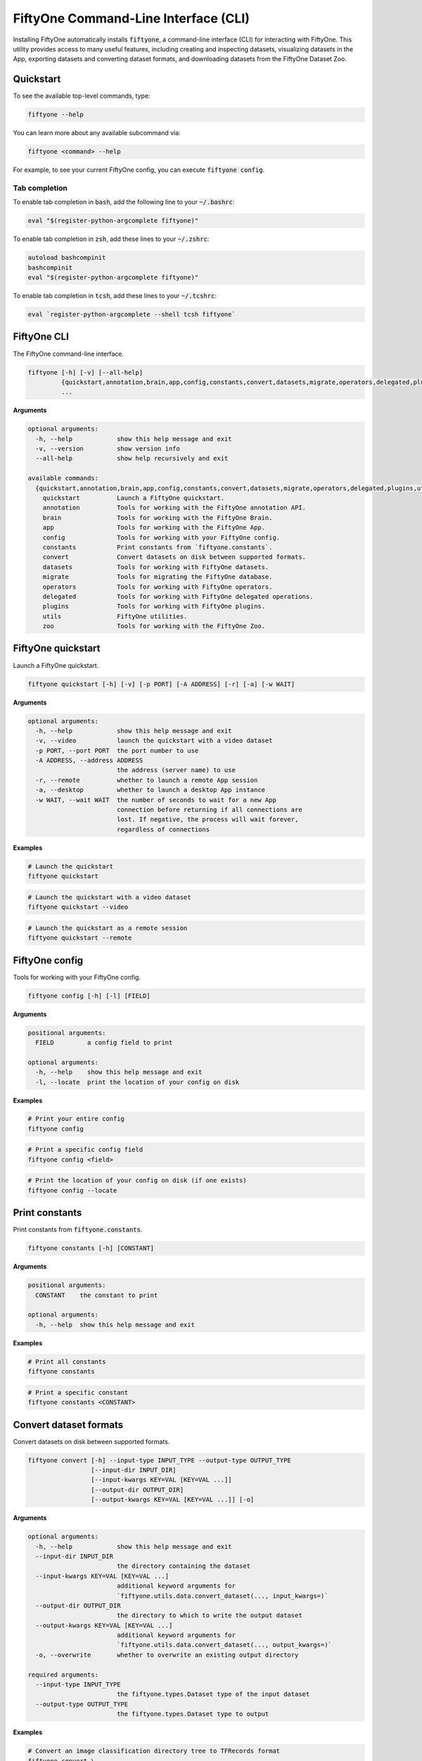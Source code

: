 .. _fiftyone-cli:

FiftyOne Command-Line Interface (CLI)
=====================================

.. default-role:: code

Installing FiftyOne automatically installs `fiftyone`, a command-line interface
(CLI) for interacting with FiftyOne. This utility provides access to many
useful features, including creating and inspecting datasets, visualizing
datasets in the App, exporting datasets and converting dataset formats,
and downloading datasets from the FiftyOne Dataset Zoo.

.. _cli-quickstart:

Quickstart
----------

To see the available top-level commands, type:

.. code-block:: text

    fiftyone --help

You can learn more about any available subcommand via:

.. code-block:: text

    fiftyone <command> --help

For example, to see your current FiftyOne config, you can execute
`fiftyone config`.

Tab completion
~~~~~~~~~~~~~~

To enable tab completion in `bash`, add the following line to your `~/.bashrc`:

.. code-block:: shell

    eval "$(register-python-argcomplete fiftyone)"

To enable tab completion in `zsh`, add these lines to your `~/.zshrc`:

.. code-block:: shell

    autoload bashcompinit
    bashcompinit
    eval "$(register-python-argcomplete fiftyone)"

To enable tab completion in `tcsh`, add these lines to your `~/.tcshrc`:

.. code-block:: shell

    eval `register-python-argcomplete --shell tcsh fiftyone`

.. _cli-fiftyone-main:

FiftyOne CLI
------------

The FiftyOne command-line interface.

.. code-block:: text

    fiftyone [-h] [-v] [--all-help]
             {quickstart,annotation,brain,app,config,constants,convert,datasets,migrate,operators,delegated,plugins,utils,zoo}
             ...

**Arguments**

.. code-block:: text

    optional arguments:
      -h, --help            show this help message and exit
      -v, --version         show version info
      --all-help            show help recursively and exit

    available commands:
      {quickstart,annotation,brain,app,config,constants,convert,datasets,migrate,operators,delegated,plugins,utils,zoo}
        quickstart          Launch a FiftyOne quickstart.
        annotation          Tools for working with the FiftyOne annotation API.
        brain               Tools for working with the FiftyOne Brain.
        app                 Tools for working with the FiftyOne App.
        config              Tools for working with your FiftyOne config.
        constants           Print constants from `fiftyone.constants`.
        convert             Convert datasets on disk between supported formats.
        datasets            Tools for working with FiftyOne datasets.
        migrate             Tools for migrating the FiftyOne database.
        operators           Tools for working with FiftyOne operators.
        delegated           Tools for working with FiftyOne delegated operations.
        plugins             Tools for working with FiftyOne plugins.
        utils               FiftyOne utilities.
        zoo                 Tools for working with the FiftyOne Zoo.

.. _cli-fiftyone-quickstart:

FiftyOne quickstart
-------------------

Launch a FiftyOne quickstart.

.. code-block:: text

    fiftyone quickstart [-h] [-v] [-p PORT] [-A ADDRESS] [-r] [-a] [-w WAIT]

**Arguments**

.. code-block:: text

    optional arguments:
      -h, --help            show this help message and exit
      -v, --video           launch the quickstart with a video dataset
      -p PORT, --port PORT  the port number to use
      -A ADDRESS, --address ADDRESS
                            the address (server name) to use
      -r, --remote          whether to launch a remote App session
      -a, --desktop         whether to launch a desktop App instance
      -w WAIT, --wait WAIT  the number of seconds to wait for a new App
                            connection before returning if all connections are
                            lost. If negative, the process will wait forever,
                            regardless of connections

**Examples**

.. code-block:: shell

    # Launch the quickstart
    fiftyone quickstart

.. code-block:: shell

    # Launch the quickstart with a video dataset
    fiftyone quickstart --video

.. code-block:: shell

    # Launch the quickstart as a remote session
    fiftyone quickstart --remote

.. _cli-fiftyone-config:

FiftyOne config
---------------

Tools for working with your FiftyOne config.

.. code-block:: text

    fiftyone config [-h] [-l] [FIELD]

**Arguments**

.. code-block:: text

    positional arguments:
      FIELD         a config field to print

    optional arguments:
      -h, --help    show this help message and exit
      -l, --locate  print the location of your config on disk

**Examples**

.. code-block:: shell

    # Print your entire config
    fiftyone config

.. code-block:: shell

    # Print a specific config field
    fiftyone config <field>

.. code-block:: shell

    # Print the location of your config on disk (if one exists)
    fiftyone config --locate

.. _cli-fiftyone-constants:

Print constants
---------------

Print constants from `fiftyone.constants`.

.. code-block:: text

    fiftyone constants [-h] [CONSTANT]

**Arguments**

.. code-block:: text

    positional arguments:
      CONSTANT    the constant to print

    optional arguments:
      -h, --help  show this help message and exit

**Examples**

.. code-block:: shell

    # Print all constants
    fiftyone constants

.. code-block:: shell

    # Print a specific constant
    fiftyone constants <CONSTANT>

.. _cli-fiftyone-convert:

Convert dataset formats
-----------------------

Convert datasets on disk between supported formats.

.. code-block:: text

    fiftyone convert [-h] --input-type INPUT_TYPE --output-type OUTPUT_TYPE
                     [--input-dir INPUT_DIR]
                     [--input-kwargs KEY=VAL [KEY=VAL ...]]
                     [--output-dir OUTPUT_DIR]
                     [--output-kwargs KEY=VAL [KEY=VAL ...]] [-o]

**Arguments**

.. code-block:: text

    optional arguments:
      -h, --help            show this help message and exit
      --input-dir INPUT_DIR
                            the directory containing the dataset
      --input-kwargs KEY=VAL [KEY=VAL ...]
                            additional keyword arguments for
                            `fiftyone.utils.data.convert_dataset(..., input_kwargs=)`
      --output-dir OUTPUT_DIR
                            the directory to which to write the output dataset
      --output-kwargs KEY=VAL [KEY=VAL ...]
                            additional keyword arguments for
                            `fiftyone.utils.data.convert_dataset(..., output_kwargs=)`
      -o, --overwrite       whether to overwrite an existing output directory

    required arguments:
      --input-type INPUT_TYPE
                            the fiftyone.types.Dataset type of the input dataset
      --output-type OUTPUT_TYPE
                            the fiftyone.types.Dataset type to output

**Examples**

.. code-block:: shell

    # Convert an image classification directory tree to TFRecords format
    fiftyone convert \
        --input-dir /path/to/image-classification-directory-tree \
        --input-type fiftyone.types.ImageClassificationDirectoryTree \
        --output-dir /path/for/tf-image-classification-dataset \
        --output-type fiftyone.types.TFImageClassificationDataset

.. code-block:: shell

    # Convert a COCO detection dataset to CVAT image format
    fiftyone convert \
        --input-dir /path/to/coco-detection-dataset \
        --input-type fiftyone.types.COCODetectionDataset \
        --output-dir /path/for/cvat-image-dataset \
        --output-type fiftyone.types.CVATImageDataset

.. code-block:: shell

    # Perform a customized conversion via optional kwargs
    fiftyone convert \
        --input-dir /path/to/coco-detection-dataset \
        --input-type fiftyone.types.COCODetectionDataset \
        --input-kwargs max_samples=100 shuffle=True \
        --output-dir /path/for/cvat-image-dataset \
        --output-type fiftyone.types.TFObjectDetectionDataset \
        --output-kwargs force_rgb=True \
        --overwrite

.. _cli-fiftyone-datasets:

FiftyOne datasets
-----------------

Tools for working with FiftyOne datasets.

.. code-block:: text

    fiftyone datasets [-h] [--all-help]
                      {list,info,create,head,tail,stream,export,delete} ...

**Arguments**

.. code-block:: text

    optional arguments:
      -h, --help            show this help message and exit
      --all-help            show help recursively and exit

    available commands:
      {list,info,create,head,tail,stream,export,delete}
        list                List FiftyOne datasets.
        info                Print information about FiftyOne datasets.
        stats               Print stats about FiftyOne datasets on disk.
        create              Tools for creating FiftyOne datasets.
        head                Prints the first few samples in a FiftyOne dataset.
        tail                Prints the last few samples in a FiftyOne dataset.
        stream              Streams the samples in a FiftyOne dataset.
        export              Export FiftyOne datasets to disk in supported formats.
        draw                Writes annotated versions of samples in FiftyOne datasets to disk.
        rename              Rename FiftyOne datasets.
        delete              Delete FiftyOne datasets.

.. _cli-fiftyone-datasets-list:

List datasets
~~~~~~~~~~~~~

List FiftyOne datasets.

.. code-block:: text

    fiftyone datasets list [-h] [-p PATT] [-t TAG [TAG ...]]

**Arguments**

.. code-block:: text

    optional arguments:
      -h, --help        show this help message and exit
      -p PATT, --glob-patt PATT
                        an optional glob pattern of dataset names to include
      -t TAG [TAG ...], --tags TAG [TAG ...]
                        only show datasets with the given tag(s)

**Examples**

.. code-block:: shell

    # List available datasets
    fiftyone datasets list

.. code-block:: shell

    # List datasets matching a given pattern
    fiftyone datasets list --glob-patt 'quickstart-*'

.. code-block:: shell

    # List datasets with the given tag(s)
    fiftyone datasets list --tags automotive healthcare

.. _cli-fiftyone-datasets-info:

Print dataset information
~~~~~~~~~~~~~~~~~~~~~~~~~

Print information about FiftyOne datasets.

.. code-block:: text

    fiftyone datasets info [-h] [-p PATT] [-t TAG [TAG ...]] [-s FIELD] [-r] [NAME]

**Arguments**

.. code-block:: text

    positional arguments:
      NAME                  the name of a dataset

    optional arguments:
      -h, --help            show this help message and exit
      -p PATT, --glob-patt PATT
                            an optional glob pattern of dataset names to include
      -t TAG [TAG ...], --tags TAG [TAG ...]
                            only show datasets with the given tag(s)
      -s FIELD, --sort-by FIELD
                            a field to sort the dataset rows by
      -r, --reverse         whether to print the results in reverse order

**Examples**

.. code-block:: shell

    # Print basic information about multiple datasets
    fiftyone datasets info
    fiftyone datasets info --glob-patt 'quickstart-*'
    fiftyone datasets info --tags automotive healthcare
    fiftyone datasets info --sort-by created_at
    fiftyone datasets info --sort-by name --reverse

.. code-block:: shell

    # Print information about a specific dataset
    fiftyone datasets info <name>

.. _cli-fiftyone-datasets-stats:

Print dataset stats
~~~~~~~~~~~~~~~~~~~

Print stats about FiftyOne datasets on disk.

.. code-block:: text

    fiftyone datasets stats [-h] [-m] [-c] NAME

**Arguments**

.. code-block:: text

    positional arguments:
      NAME                 the name of the dataset

    optional arguments:
      -h, --help           show this help message and exit
      -m, --include-media  whether to include stats about the size of the raw
                           media in the dataset
      -c, --compressed     whether to return the sizes of collections in their
                           compressed form on disk

**Examples**

.. code-block:: shell

    # Print stats about the given dataset on disk
    fiftyone datasets stats <name>

.. _cli-fiftyone-datasets-create:

Create datasets
~~~~~~~~~~~~~~~

Tools for creating FiftyOne datasets.

.. code-block:: text

    fiftyone datasets create [-h] [-n NAME] [-d DATASET_DIR] [-j JSON_PATH]
                             [-t TYPE] [-k KEY=VAL [KEY=VAL ...]]

**Arguments**

.. code-block:: text

    optional arguments:
      -h, --help            show this help message and exit
      -n NAME, --name NAME  a name for the dataset
      -d DATASET_DIR, --dataset-dir DATASET_DIR
                            the directory containing the dataset
      -j JSON_PATH, --json-path JSON_PATH
                            the path to a samples JSON file to load
      -t TYPE, --type TYPE  the fiftyone.types.Dataset type of the dataset
      -k KEY=VAL [KEY=VAL ...], --kwargs KEY=VAL [KEY=VAL ...]
                            additional type-specific keyword arguments for
                            `fiftyone.core.dataset.Dataset.from_dir()`

**Examples**

.. code-block:: shell

    # Create a dataset from the given data on disk
    fiftyone datasets create \
        --name <name> --dataset-dir <dataset-dir> --type <type>

.. code-block:: shell

    # Create a dataset from a random subset of the data on disk
    fiftyone datasets create \
        --name <name> --dataset-dir <dataset-dir> --type <type> \
        --kwargs max_samples=50 shuffle=True

.. code-block:: shell

    # Create a dataset from the given samples JSON file
    fiftyone datasets create --json-path <json-path>

.. _cli-fiftyone-datasets-head:

Print dataset head
~~~~~~~~~~~~~~~~~~

Prints the first few samples in a FiftyOne dataset.

.. code-block:: text

    fiftyone datasets head [-h] [-n NUM_SAMPLES] NAME

**Arguments**

.. code-block:: text

    positional arguments:
      NAME                  the name of the dataset

    optional arguments:
      -h, --help            show this help message and exit
      -n NUM_SAMPLES, --num-samples NUM_SAMPLES
                            the number of samples to print

**Examples**

.. code-block:: shell

    # Prints the first few samples in a dataset
    fiftyone datasets head <name>

.. code-block:: shell

    # Prints the given number of samples from the head of a dataset
    fiftyone datasets head <name> --num-samples <num-samples>

.. _cli-fiftyone-datasets-tail:

Print dataset tail
~~~~~~~~~~~~~~~~~~

Prints the last few samples in a FiftyOne dataset.

.. code-block:: text

    fiftyone datasets tail [-h] [-n NUM_SAMPLES] NAME

**Arguments**

.. code-block:: text

    positional arguments:
      NAME                  the name of the dataset

    optional arguments:
      -h, --help            show this help message and exit
      -n NUM_SAMPLES, --num-samples NUM_SAMPLES
                            the number of samples to print

**Examples**

.. code-block:: shell

    # Print the last few samples in a dataset
    fiftyone datasets tail <name>

.. code-block:: shell

    # Print the given number of samples from the tail of a dataset
    fiftyone datasets tail <name> --num-samples <num-samples>

.. _cli-fiftyone-datasets-stream:

Stream samples to the terminal
~~~~~~~~~~~~~~~~~~~~~~~~~~~~~~

Stream samples in a FiftyOne dataset to the terminal.

.. code-block:: text

    fiftyone datasets stream [-h] NAME

**Arguments**

.. code-block:: text

    positional arguments:
      NAME        the name of the dataset

    optional arguments:
      -h, --help  show this help message and exit

**Examples**

.. code-block:: shell

    # Stream the samples of the dataset to the terminal
    fiftyone datasets stream <name>

.. _cli-fiftyone-datasets-export:

Export datasets
~~~~~~~~~~~~~~~

Export FiftyOne datasets to disk in supported formats.

.. code-block:: text

    fiftyone datasets export [-h] [-d EXPORT_DIR] [-j JSON_PATH]
                             [-f LABEL_FIELD] [-t TYPE]
                             [--filters KEY=VAL [KEY=VAL ...]]
                             [-k KEY=VAL [KEY=VAL ...]]
                             NAME

**Arguments**

.. code-block:: text

    positional arguments:
      NAME                  the name of the dataset to export

    optional arguments:
      -h, --help            show this help message and exit
      -d EXPORT_DIR, --export-dir EXPORT_DIR
                            the directory in which to export the dataset
      -j JSON_PATH, --json-path JSON_PATH
                            the path to export the dataset in JSON format
      -f LABEL_FIELD, --label-field LABEL_FIELD
                            the name of the label field to export
      -t TYPE, --type TYPE  the fiftyone.types.Dataset type in which to export
      --filters KEY=VAL [KEY=VAL ...]
                            specific sample tags or class labels to export. To
                            use sample tags, pass tags as `tags=train,val` and
                            to use label filters, pass label field and values
                            as in ground_truth=car,person,dog
      -k KEY=VAL [KEY=VAL ...], --kwargs KEY=VAL [KEY=VAL ...]
                            additional type-specific keyword arguments for
                            `fiftyone.core.collections.SampleCollection.export()`

**Examples**

.. code-block:: shell

    # Export the dataset to disk in the specified format
    fiftyone datasets export <name> \
        --export-dir <export-dir> --type <type> --label-field <label-field>

.. code-block:: shell

    # Export the dataset to disk in JSON format
    fiftyone datasets export <name> --json-path <json-path>

.. code-block:: shell

    # Only export cats and dogs from the validation split
    fiftyone datasets export <name> \\
        --filters tags=validation ground_truth=cat,dog \\
        --export-dir <export-dir> --type <type> --label-field ground_truth

.. code-block:: shell

    # Perform a customized export of a dataset
    fiftyone datasets export <name> \
        --type <type> \
        --kwargs labels_path=/path/for/labels.json

.. _cli-fiftyone-datasets-draw:

Drawing labels on samples
~~~~~~~~~~~~~~~~~~~~~~~~~

Renders annotated versions of samples in FiftyOne datasets to disk.

.. code-block:: text

    fiftyone datasets draw [-h] [-d OUTPUT_DIR] [-f LABEL_FIELDS] NAME

**Arguments**

.. code-block:: text

    positional arguments:
      NAME                  the name of the dataset

    optional arguments:
      -h, --help            show this help message and exit
      -d OUTPUT_DIR, --output-dir OUTPUT_DIR
                            the directory to write the annotated media
      -f LABEL_FIELDS, --label-fields LABEL_FIELDS
                            a comma-separated list of label fields to export

**Examples**

.. code-block:: shell

    # Write annotated versions of the media in the dataset with the
    # specified label field(s) overlaid to disk
    fiftyone datasets draw <name> \
        --output-dir <output-dir> --label-fields <list>,<of>,<fields>

.. _cli-fiftyone-datasets-rename:

Rename datasets
~~~~~~~~~~~~~~~

Rename FiftyOne datasets.

.. code-block:: text

    fiftyone datasets rename [-h] NAME NEW_NAME

**Arguments**

.. code-block:: text

    positional arguments:
      NAME        the name of the dataset
      NEW_NAME    a new name for the dataset

    optional arguments:
      -h, --help  show this help message and exit

**Examples**

.. code-block:: shell

    # Rename the dataset
    fiftyone datasets rename <old-name> <new-name>

.. _cli-fiftyone-datasets-delete:

Delete datasets
~~~~~~~~~~~~~~~

Delete FiftyOne datasets.

.. code-block:: text

    fiftyone datasets delete [-h] [-g GLOB_PATT] [--non-persistent]
                             [NAME [NAME ...]]

**Arguments**

.. code-block:: text

    positional arguments:
      NAME                  the dataset name(s) to delete

    optional arguments:
      -h, --help            show this help message and exit
      -g GLOB_PATT, --glob-patt GLOB_PATT
                            a glob pattern of datasets to delete
      --non-persistent      delete all non-persistent datasets

**Examples**

.. code-block:: shell

    # Delete the datasets with the given name(s)
    fiftyone datasets delete <name1> <name2> ...

.. code-block:: shell

    # Delete the datasets whose names match the given glob pattern
    fiftyone datasets delete --glob-patt <glob-patt>

.. code-block:: shell

    # Delete all non-persistent datasets
    fiftyone datasets delete --non-persistent

.. _cli-fiftyone-migrate:

FiftyOne migrations
-------------------

Tools for migrating the FiftyOne database.

See :ref:`this page <database-migrations>` for more information about migrating
FiftyOne deployments.

.. code-block:: text

    fiftyone migrate [-h] [-i] [-a]
                     [-v VERSION]
                     [-n DATASET_NAME [DATASET_NAME ...]]
                     [--error-level LEVEL]
                     [--verbose]

**Arguments**

.. code-block:: text

    optional arguments:
      -h, --help            show this help message and exit
      -i, --info            whether to print info about the current revisions
      -a, --all             whether to migrate the database and all datasets
      -v VERSION, --version VERSION
                            the revision to migrate to
      -n DATASET_NAME [DATASET_NAME ...], --dataset-name DATASET_NAME [DATASET_NAME ...]
                            the name of a specific dataset to migrate
      --error-level LEVEL   the error level (0=error, 1=warn, 2=ignore) to use
                            when migrating individual datasets
      --verbose             whether to log incremental migrations that are performed

**Examples**

.. code-block:: shell

    # Print information about the current revisions of all datasets
    fiftyone migrate --info

.. code-block:: shell

    # Migrate the database and all datasets to the current client version
    fiftyone migrate --all

.. code-block:: shell

    # Migrate to a specific revision
    fiftyone migrate --all --version <VERSION>

.. code-block:: shell

    # Migrate a specific dataset
    fiftyone migrate ... --dataset-name <DATASET_NAME>

.. code-block:: shell

    # Update the database version without migrating any existing datasets
    fiftyone migrate

.. _cli-fiftyone-operators:

FiftyOne operators
------------------

Tools for working with FiftyOne operators.

.. code-block:: text

    fiftyone operators [-h] [--all-help] {list,info} ...

**Arguments**

.. code-block:: text

    optional arguments:
      -h, --help   show this help message and exit
      --all-help   show help recursively and exit

    available commands:
      {list,info}
        list       List operators that you've downloaded or created locally.
        info       Prints information about operators that you've downloaded or created

.. _cli-fiftyone-operators-list:

List operators
~~~~~~~~~~~~~~

List operators that you've downloaded or created locally.

.. code-block:: text

    fiftyone operators list [-h] [-e] [-d] [-n]

**Arguments**

.. code-block:: text

    optional arguments:
      -h, --help        show this help message and exit
      -e, --enabled     only show enabled operators
      -d, --disabled    only show disabled operators
      -n, --names-only  only show names

**Examples**

.. code-block:: shell

    # List all locally available operators
    fiftyone operators list

.. code-block:: shell

    # List enabled operators
    fiftyone operators list --enabled

.. code-block:: shell

    # List disabled operators
    fiftyone operators list --disabled

.. _cli-fiftyone-operators-info:

Operator info
~~~~~~~~~~~~~

Prints information about operators that you've downloaded or created locally.

.. code-block:: text

    fiftyone operators info [-h] URI

**Arguments**

.. code-block:: text

    positional arguments:
      URI         the operator URI

    optional arguments:
      -h, --help  show this help message and exit

**Examples**

.. code-block:: shell

    # Prints information about an operator
    fiftyone operators info <uri>

.. _cli-fiftyone-delegated:

FiftyOne delegated operations
-----------------------------

Tools for working with FiftyOne delegated operations.

.. code-block:: text

    fiftyone delegated [-h] [--all-help] {launch,list,info,fail,cleanup} ...

**Arguments**

.. code-block:: text

    optional arguments:
      -h, --help   show this help message and exit
      --all-help   show help recursively and exit

    available commands:
      {launch,list,info,cleanup}
        launch              Launches a service for running delegated operations.
        list                List delegated operations.
        info                Prints information about a delegated operation.
        fail                Manually mark delegated operations in QUEUED or
                            RUNNING state as failed.
        cleanup             Cleanup delegated operations.

.. _cli-fiftyone-delegated-launch:

Launch delegated service
~~~~~~~~~~~~~~~~~~~~~~~~

Launches a service for running delegated operations.

.. code-block:: text

    fiftyone delegated launch [-h] [-t TYPE]

**Arguments**

.. code-block:: text

    optional arguments:
      -h, --help            show this help message and exit
      -t TYPE, --type TYPE  the type of service to launch. The default is 'local'

**Examples**

.. code-block:: shell

    # Launch a local service
    fiftyone delegated launch

.. _cli-fiftyone-delegated-list:

List delegated operations
~~~~~~~~~~~~~~~~~~~~~~~~~

List delegated operations.

.. code-block:: text

    fiftyone delegated list [-h]
                            [-o OPERATOR]
                            [-d DATASET]
                            [-s STATE]
                            [--sort-by SORT_BY]
                            [--reverse]
                            [-l LIMIT]

**Arguments**

.. code-block:: text

    optional arguments:
      -h, --help            show this help message and exit
      -o OPERATOR, --operator OPERATOR
                            only list operations for this operator
      -d DATASET, --dataset DATASET
                            only list operations for this dataset
      -s STATE, --state STATE
                            only list operations with this state. Supported
                            values are ('QUEUED', 'RUNNING', 'COMPLETED', 'FAILED')
      --sort-by SORT_BY     how to sort the operations. Supported values are
                            ('QUEUED_AT', 'STARTED_AT', COMPLETED_AT', 'FAILED_AT', 'OPERATOR')
      --reverse             whether to sort in reverse order
      -l LIMIT, --limit LIMIT
                            a maximum number of operations to show

**Examples**

.. code-block:: shell

    # List all delegated operations
    fiftyone delegated list

.. code-block:: shell

    # List some specific delegated operations
    fiftyone delegated list \
        --dataset quickstart \
        --operator @voxel51/io/export_samples \
        --state COMPLETED \
        --sort-by COMPLETED_AT \
        --limit 10

.. _cli-fiftyone-delegated-info:

Delegated operation info
~~~~~~~~~~~~~~~~~~~~~~~~

Prints information about a delegated operation.

.. code-block:: text

    fiftyone delegated info [-h] ID

**Arguments**

.. code-block:: text

    positional arguments:
      ID          the operation ID

    optional arguments:
      -h, --help  show this help message and exit

**Examples**

.. code-block:: shell

    # Print information about a delegated operation
    fiftyone delegated info <id>

.. _cli-fiftyone-delegated-fail:

Mark delegated operations as failed
~~~~~~~~~~~~~~~~~~~~~~~~~~~~~~~~~~~

Manually mark delegated operations in QUEUED or RUNNING state as failed.

.. code-block:: text

    fiftyone delegated fail [-h] [IDS ...]

**Arguments**

.. code-block:: text

    positional arguments:
      IDS         an operation ID or list of operation IDs

    optional arguments:
      -h, --help  show this help message and exit

**Examples**

.. code-block:: shell

    # Manually mark the specified operation(s) as FAILED
    fiftyone delegated fail <id1> <id2> ...

.. _cli-fiftyone-delegated-cleanup:

Cleanup delegated operations
~~~~~~~~~~~~~~~~~~~~~~~~~~~~

Cleanup delegated operations.

.. code-block:: text

    fiftyone delegated cleanup [-h]
                               [-o OPERATOR]
                               [-d DATASET]
                               [-s STATE]
                               [--orphan]
                               [--dry-run]

**Arguments**

.. code-block:: text

    optional arguments:
      -h, --help            show this help message and exit
      -o OPERATOR, --operator OPERATOR
                            cleanup operations for this operator
      -d DATASET, --dataset DATASET
                            cleanup operations for this dataset
      -s STATE, --state STATE
                            delete operations in this state. Supported values
                            are ('QUEUED', 'COMPLETED', 'FAILED')
      --orphan              delete all operations associated with non-existent
                            datasets
      --dry-run             whether to print information rather than actually
                            deleting operations

**Examples**

.. code-block:: shell

    # Delete all failed operations associated with a given dataset
    fiftyone delegated cleanup --dataset quickstart --state FAILED

.. code-block:: shell

    # Delete all delegated operations associated with non-existent datasets
    fiftyone delegated cleanup --orphan

.. code-block:: shell

    # Print information about operations rather than actually deleting them
    fiftyone delegated cleanup --orphan --dry-run

.. _cli-fiftyone-plugins:

FiftyOne plugins
----------------

Tools for working with FiftyOne plugins.

.. code-block:: text

    fiftyone plugins [-h] [--all-help] {list,info,download,requirements,create,enable,disable,delete} ...

**Arguments**

.. code-block:: text

    optional arguments:
      -h, --help            show this help message and exit
      --all-help            show help recursively and exit

    available commands:
      {list,info,download,requirements,create,enable,disable,delete}
        list                List plugins that you've downloaded or created locally.
        info                Prints information about plugins that you've downloaded or created
        download            Download plugins from the web.
        requirements        Handles package requirements for plugins.
        create              Creates or initializes a plugin.
        enable              Enables the given plugin(s).
        disable             Disables the given plugin(s).
        delete              Delete plugins from your local machine.

.. _cli-fiftyone-plugins-list:

List plugins
~~~~~~~~~~~~

List plugins that you've downloaded or created locally.

.. code-block:: text

    fiftyone plugins list [-h] [-e] [-d] [-n]

**Arguments**

.. code-block:: text

    optional arguments:
      -h, --help        show this help message and exit
      -e, --enabled     only show enabled plugins
      -d, --disabled    only show disabled plugins
      -n, --names-only  only show plugin names

**Examples**

.. code-block:: shell

    # List all locally available plugins
    fiftyone plugins list

.. code-block:: shell

    # List enabled plugins
    fiftyone plugins list --enabled

.. code-block:: shell

    # List disabled plugins
    fiftyone plugins list --disabled

.. _cli-fiftyone-plugins-info:

Plugin info
~~~~~~~~~~~

List plugins that you've downloaded or created locally.

.. code-block:: text

    fiftyone plugins info [-h] NAME

**Arguments**

.. code-block:: text

    positional arguments:
      NAME        the plugin name

    optional arguments:
      -h, --help  show this help message and exit

**Examples**

.. code-block:: shell

    # Prints information about a plugin
    fiftyone plugins info <name>

.. _cli-fiftyone-plugins-download:

Download plugins
~~~~~~~~~~~~~~~~

Download plugins from the web.

When downloading plugins from GitHub, you can provide any of the following
formats:

-   a GitHub repo URL like ``https://github.com/<user>/<repo>``
-   a GitHub ref like ``https://github.com/<user>/<repo>/tree/<branch>`` or
    ``https://github.com/<user>/<repo>/commit/<commit>``
-   a GitHub ref string like ``<user>/<repo>[/<ref>]``

.. note::

    To download from a private GitHub repository that you have access to,
    provide your GitHub personal access token by setting the ``GITHUB_TOKEN``
    environment variable.

.. code-block:: text

    fiftyone plugins download [-h]
                              [-n [PLUGIN_NAMES ...]]
                              [-d MAX_DEPTH]
                              [-o]
                              URL_OR_GH_REPO

**Arguments**

.. code-block:: text

    positional arguments:
      URL_OR_GH_REPO        A URL or <user>/<repo>[/<ref>] of a GitHub repository

    optional arguments:
      -h, --help            show this help message and exit
      -n [PLUGIN_NAMES ...], --plugin-names [PLUGIN_NAMES ...]
                            a plugin name or list of plugin names to download
      -d MAX_DEPTH, --max-depth MAX_DEPTH
                            a maximum depth to search for plugins
      -o, --overwrite       whether to overwrite existing plugins

**Examples**

.. code-block:: shell

    # Download plugins from a GitHub repository URL
    fiftyone plugins download <github-repo-url>

.. code-block:: shell

    # Download plugins by specifying the GitHub repository details
    fiftyone plugins download <user>/<repo>[/<ref>]

.. code-block:: shell

    # Download specific plugins from a URL with a custom search depth
    fiftyone plugins download \
        <url> \
        --plugin-names <name1> <name2> <name3> \
        --max-depth 2  # search nested directories for plugins

.. _cli-fiftyone-plugins-requirements:

Plugin requirements
~~~~~~~~~~~~~~~~~~~

Handles package requirements for plugins.

.. code-block:: text

    fiftyone plugins requirements [-h] [-p] [-i] [-e] [--error-level LEVEL] NAME

**Arguments**

.. code-block:: text

    positional arguments:
      NAME                 the plugin name

    optional arguments:
      -h, --help           show this help message and exit
      -p, --print          print the requirements for the plugin
      -i, --install        install any requirements for the plugin
      -e, --ensure         ensure the requirements for the plugin are satisfied
      --error-level LEVEL  the error level (0=error, 1=warn, 2=ignore) to use when installing or ensuring plugin requirements

**Examples**

.. code-block:: shell

    # Print requirements for a plugin
    fiftyone plugins requirements <name> --print

.. code-block:: shell

    # Install any requirements for the plugin
    fiftyone plugins requirements <name> --install

.. code-block:: shell

    # Ensures that the requirements for the plugin are satisfied
    fiftyone plugins requirements <name> --ensure

.. _cli-fiftyone-plugins-create:

Create plugins
~~~~~~~~~~~~~~

Creates or initializes a plugin.

.. code-block:: text

    fiftyone plugins create [-h]
                            [-f [FILES ...]]
                            [-d OUTDIR]
                            [--label LABEL]
                            [--description DESCRIPTION]
                            [--version VERSION]
                            [-o]
                            [--kwargs KEY=VAL [KEY=VAL ...]]
                            [NAME ...]

**Arguments**

.. code-block:: text

    positional arguments:
      NAME                  the plugin name(s)

    optional arguments:
      -h, --help            show this help message and exit
      -f [FILES ...], --from-files [FILES ...]
                            a directory or list of explicit filepaths to include in the plugin
      -d OUTDIR, --outdir OUTDIR
                            a directory in which to create the plugin
      --label LABEL         a display name for the plugin
      --description DESCRIPTION
                            a description for the plugin
      --version VERSION     an optional FiftyOne version requirement for the plugin
      -o, --overwrite       whether to overwrite existing plugins
      --kwargs KEY=VAL [KEY=VAL ...]
                            additional keyword arguments to include in the plugin definition

**Examples**

.. code-block:: text

    # Initialize a new plugin
    fiftyone plugins create <name>

.. code-block:: shell

    # Create a plugin from existing files
    fiftyone plugins create \
        <name> \
        --from-files /path/to/dir \
        --label <label> \
        --description <description>

.. _cli-fiftyone-plugins-enable:

Enable plugins
~~~~~~~~~~~~~~

Enables the given plugin(s).

.. code-block:: text

    fiftyone plugins enable [-h] [-a] [NAME ...]

**Arguments**

.. code-block:: text

    positional arguments:
      NAME        the plugin name(s)

    optional arguments:
      -h, --help  show this help message and exit
      -a, --all   whether to enable all plugins

**Examples**

.. code-block:: shell

    # Enable a plugin
    fiftyone plugins enable <name>

.. code-block:: shell

    # Enable multiple plugins
    fiftyone plugins enable <name1> <name2> ...

.. code-block:: shell

    # Enable all plugins
    fiftyone plugins enable --all

.. _cli-fiftyone-plugins-disable:

Disable plugins
~~~~~~~~~~~~~~~

Disables the given plugin(s).

.. code-block:: text

    fiftyone plugins disable [-h] [-a] [NAME ...]

**Arguments**

.. code-block:: text

    positional arguments:
      NAME        the plugin name(s)

    optional arguments:
      -h, --help  show this help message and exit
      -a, --all   whether to disable all plugins

**Examples**

.. code-block:: shell

    # Disable a plugin
    fiftyone plugins disable <name>

.. code-block:: shell

    # Disable multiple plugins
    fiftyone plugins disable <name1> <name2> ...

.. code-block:: shell

    # Disable all plugins
    fiftyone plugins disable --all

.. _cli-fiftyone-plugins-delete:

Delete plugins
~~~~~~~~~~~~~~

Delete plugins from your local machine.

.. code-block:: text

    fiftyone plugins delete [-h] [-a] [NAME ...]

**Arguments**

.. code-block:: text

    positional arguments:
      NAME        the plugin name(s)

    optional arguments:
      -h, --help  show this help message and exit
      -a, --all   whether to delete all plugins

**Examples**

.. code-block:: shell

    # Delete a plugin from local disk
    fiftyone plugins delete <name>

.. code-block:: shell

    # Delete multiple plugins from local disk
    fiftyone plugins delete <name1> <name2> ...

.. code-block:: shell

    # Delete all plugins from local disk
    fiftyone plugins delete --all

.. _cli-fiftyone-utils:

FiftyOne utilities
------------------

FiftyOne utilities.

.. code-block:: text

    fiftyone utils [-h] [--all-help]
                   {compute-metadata,transform-images,transform-videos} ...

**Arguments**

.. code-block:: text

    optional arguments:
      -h, --help            show this help message and exit
      --all-help            show help recursively and exit

    available commands:
      {compute-metadata,transform-images,transform-videos}
        compute-metadata    Populates the `metadata` field of all samples in the dataset.
        transform-images    Transforms the images in a dataset per the specified parameters.
        transform-videos    Transforms the videos in a dataset per the specified parameters.

.. _cli-fiftyone-utils-compute-metadata:

Compute metadata
~~~~~~~~~~~~~~~~

Populates the `metadata` field of all samples in the dataset.

.. code-block:: text

    fiftyone utils compute-metadata [-h] [-o] [-n NUM_WORKERS] [-s] DATASET_NAME

**Arguments**

.. code-block:: text

    positional arguments:
      NAME                  the name of the dataset

    optional arguments:
      -h, --help            show this help message and exit
      -o, --overwrite       whether to overwrite existing metadata
      -n NUM_WORKERS, --num-workers NUM_WORKERS
                            a suggested number of worker processes to use
      -s, --skip-failures   whether to gracefully continue without raising an
                            error if metadata cannot be computed for a sample

**Examples**

.. code-block:: shell

    # Populate all missing `metadata` sample fields
    fiftyone utils compute-metadata <dataset-name>

.. code-block:: shell

    # (Re)-populate the `metadata` field for all samples
    fiftyone utils compute-metadata <dataset-name> --overwrite

.. _cli-fiftyone-utils-transform-images:

Transform images
~~~~~~~~~~~~~~~~

Transforms the images in a dataset per the specified parameters.

.. code-block:: text

    fiftyone utils transform-images [-h] [--size SIZE] [--min-size MIN_SIZE]
                                    [--max-size MAX_SIZE] [-i INTERPOLATION]
                                    [-e EXT] [-f] [--media-field MEDIA_FIELD]
                                    [--output-field OUTPUT_FIELD]
                                    [-o OUTPUT_DIR] [-r REL_DIR]
                                    [--no-update-filepaths]
                                    [-d] [-n NUM_WORKERS] [-s]
                                    DATASET_NAME

**Arguments**

.. code-block:: text

    positional arguments:
      DATASET_NAME          the name of the dataset

    optional arguments:
      -h, --help            show this help message and exit
      --size SIZE           a `width,height` for each image. A dimension can be
                            -1 if no constraint should be applied
      --min-size MIN_SIZE   a minimum `width,height` for each image. A dimension
                            can be -1 if no constraint should be applied
      --max-size MAX_SIZE   a maximum `width,height` for each image. A dimension
                            can be -1 if no constraint should be applied
      -i INTERPOLATION, --interpolation INTERPOLATION
                            an optional `interpolation` argument for `cv2.resize()`
      -e EXT, --ext EXT     an image format to convert to (e.g., '.png' or '.jpg')
      -f, --force-reencode  whether to re-encode images whose parameters already
                            meet the specified values
      --media-field MEDIA_FIELD
                            the input field containing the image paths to
                            transform
      --output-field OUTPUT_FIELD
                            an optional field in which to store the paths to
                            the transformed images. By default, `media_field`
                            is updated in-place
      -o OUTPUT_DIR, --output-dir OUTPUT_DIR
                            an optional output directory in which to write the
                            transformed images. If none is provided, the images
                            are updated in-place
      -r REL_DIR, --rel-dir REL_DIR
                            an optional relative directory to strip from each
                            input filepath to generate a unique identifier that
                            is joined with `output_dir` to generate an output
                            path for each image
      --no-update-filepaths
                            whether to store the output filepaths on the sample
                            collection
      -d, --delete-originals
                            whether to delete the original images after transforming
      -n NUM_WORKERS, --num-workers NUM_WORKERS
                            a suggested number of worker processes to use
      -s, --skip-failures   whether to gracefully continue without raising an
                            error if an image cannot be transformed

**Examples**

.. code-block:: shell

    # Convert the images in the dataset to PNGs
    fiftyone utils transform-images <dataset-name> --ext .png --delete-originals

.. code-block:: shell

    # Ensure that no images in the dataset exceed 1920 x 1080
    fiftyone utils transform-images <dataset-name> --max-size 1920,1080

.. _cli-fiftyone-utils-transform-videos:

Transform videos
~~~~~~~~~~~~~~~~

Transforms the videos in a dataset per the specified parameters.

.. code-block:: text

    fiftyone utils transform-videos [-h] [--fps FPS] [--min-fps MIN_FPS]
                                    [--max-fps MAX_FPS] [--size SIZE]
                                    [--min-size MIN_SIZE] [--max-size MAX_SIZE]
                                    [-r] [-f]
                                    [--media-field MEDIA_FIELD]
                                    [--output-field OUTPUT_FIELD]
                                    [--output-dir OUTPUT_DIR]
                                    [--rel-dir REL_DIR]
                                    [--no-update-filepaths]
                                    [-d] [-s] [-v]
                                    DATASET_NAME

**Arguments**

.. code-block:: text

    positional arguments:
      DATASET_NAME          the name of the dataset

    optional arguments:
      -h, --help            show this help message and exit
      --fps FPS             a frame rate at which to resample the videos
      --min-fps MIN_FPS     a minimum frame rate. Videos with frame rate below
                            this value are upsampled
      --max-fps MAX_FPS     a maximum frame rate. Videos with frame rate exceeding
                            this value are downsampled
      --size SIZE           a `width,height` for each frame. A dimension can be -1
                            if no constraint should be applied
      --min-size MIN_SIZE   a minimum `width,height` for each frame. A dimension
                            can be -1 if no constraint should be applied
      --max-size MAX_SIZE   a maximum `width,height` for each frame. A dimension
                            can be -1 if no constraint should be applied
      -r, --reencode        whether to re-encode the videos as H.264 MP4s
      -f, --force-reencode  whether to re-encode videos whose parameters already
                            meet the specified values
      --media-field MEDIA_FIELD
                            the input field containing the video paths to
                            transform
      --output-field OUTPUT_FIELD
                            an optional field in which to store the paths to
                            the transformed videos. By default, `media_field`
                            is updated in-place
      --output-dir OUTPUT_DIR
                            an optional output directory in which to write the
                            transformed videos. If none is provided, the videos
                            are updated in-place
      --rel-dir REL_DIR     an optional relative directory to strip from each
                            input filepath to generate a unique identifier that
                            is joined with `output_dir` to generate an output
                            path for each video
      --no-update-filepaths
                            whether to store the output filepaths on the sample
                            collection
      -d, --delete-originals
                            whether to delete the original videos after transforming
      -s, --skip-failures   whether to gracefully continue without raising an
                            error if a video cannot be transformed
      -v, --verbose         whether to log the `ffmpeg` commands that are executed

**Examples**

.. code-block:: shell

    # Re-encode the videos in the dataset as H.264 MP4s
    fiftyone utils transform-videos <dataset-name> --reencode

.. code-block:: shell

    # Ensure that no videos in the dataset exceed 1920 x 1080 and 30fps
    fiftyone utils transform-videos <dataset-name> \
        --max-size 1920,1080 --max-fps 30.0

.. _cli-fiftyone-annotation:

FiftyOne Annotation
-------------------

Tools for working with the FiftyOne annotation API.

.. code-block:: text

    fiftyone annotation [-h] [--all-help] {config} ...

**Arguments**

.. code-block:: text

    optional arguments:
      -h, --help            show this help message and exit
      --all-help            show help recursively and exit

    available commands:
      {config,launch,view,connect}
        config              Tools for working with your FiftyOne annotation config.

.. _cli-fiftyone-annotation-config:

Annotation Config
~~~~~~~~~~~~~~~~~

Tools for working with your FiftyOne annotation config.

.. code-block:: text

    fiftyone annotation config [-h] [-l] [FIELD]

**Arguments**

.. code-block:: text

    positional arguments:
      FIELD         an annotation config field to print

    optional arguments:
      -h, --help    show this help message and exit
      -l, --locate  print the location of your annotation config on disk

**Examples**

.. code-block:: shell

    # Print your entire annotation config
    fiftyone annotation config

.. code-block:: shell

    # Print a specific annotation config field
    fiftyone annotation config <field>

.. code-block:: shell

    # Print the location of your annotation config on disk (if one exists)
    fiftyone annotation config --locate

.. _cli-fiftyone-app:

FiftyOne App
------------

Tools for working with the FiftyOne App.

.. code-block:: text

    fiftyone app [-h] [--all-help] {config,launch,view,connect} ...

**Arguments**

.. code-block:: text

    optional arguments:
      -h, --help            show this help message and exit
      --all-help            show help recursively and exit

    available commands:
      {config,launch,view,connect}
        config              Tools for working with your App config.
        launch              Launch the FiftyOne App.
        view                View datasets in the App without persisting them to the database.
        connect             Connect to a remote FiftyOne App.

.. _cli-fiftyone-app-config:

App Config
~~~~~~~~~~

Tools for working with your FiftyOne App config.

.. code-block:: text

    fiftyone app config [-h] [-l] [FIELD]

**Arguments**

.. code-block:: text

    positional arguments:
      FIELD         an App config field to print

    optional arguments:
      -h, --help    show this help message and exit
      -l, --locate  print the location of your App config on disk

**Examples**

.. code-block:: shell

    # Print your entire App config
    fiftyone app config

.. code-block:: shell

    # Print a specific App config field
    fiftyone app config <field>

.. code-block:: shell

    # Print the location of your App config on disk (if one exists)
    fiftyone app config --locate

.. _cli-fiftyone-app-launch:

Launch the App
~~~~~~~~~~~~~~

Launch the FiftyOne App.

.. code-block:: text

    fiftyone app launch [-h] [-p PORT] [-A ADDRESS] [-r] [-a] [-w WAIT] [NAME]

**Arguments**

.. code-block:: text

    positional arguments:
      NAME                  the name of a dataset to open

    optional arguments:
      -h, --help            show this help message and exit
      -p PORT, --port PORT  the port number to use
      -A ADDRESS, --address ADDRESS
                            the address (server name) to use
      -r, --remote          whether to launch a remote App session
      -a, --desktop         whether to launch a desktop App instance
      -w WAIT, --wait WAIT  the number of seconds to wait for a new App
                            connection before returning if all connections are
                            lost. If negative, the process will wait forever,
                            regardless of connections

**Examples**

.. code-block:: shell

    # Launch the App
    fiftyone app launch

.. code-block:: shell

    # Launch the App with the given dataset loaded
    fiftyone app launch <name>

.. code-block:: shell

    # Launch a remote App session
    fiftyone app launch ... --remote

.. code-block:: shell

    # Launch a desktop App session
    fiftyone app launch ... --desktop

.. _cli-fiftyone-app-view:

View datasets in App
~~~~~~~~~~~~~~~~~~~~

View datasets in the FiftyOne App without persisting them to the database.

.. code-block:: text

    fiftyone app view [-h] [-n NAME] [-d DATASET_DIR] [-t TYPE] [-z NAME]
                      [-s SPLITS [SPLITS ...]] [--images-dir IMAGES_DIR]
                      [--images-patt IMAGES_PATT] [--videos-dir VIDEOS_DIR]
                      [--videos-patt VIDEOS_PATT] [-j JSON_PATH] [-p PORT]
                      [-A ADDRESS] [-r] [-a] [-w WAIT]
                      [-k KEY=VAL [KEY=VAL ...]]

**Arguments**

.. code-block:: text

    optional arguments:
      -h, --help            show this help message and exit
      -n NAME, --name NAME  a name for the dataset
      -d DATASET_DIR, --dataset-dir DATASET_DIR
                            the directory containing the dataset to view
      -t TYPE, --type TYPE  the fiftyone.types.Dataset type of the dataset
      -z NAME, --zoo-dataset NAME
                            the name of a zoo dataset to view
      -s SPLITS [SPLITS ...], --splits SPLITS [SPLITS ...]
                            the dataset splits to load
      --images-dir IMAGES_DIR
                            the path to a directory of images
      --images-patt IMAGES_PATT
                            a glob pattern of images
      --videos-dir VIDEOS_DIR
                            the path to a directory of videos
      --videos-patt VIDEOS_PATT
                            a glob pattern of videos
      -j JSON_PATH, --json-path JSON_PATH
                            the path to a samples JSON file to view
      -p PORT, --port PORT  the port number to use
      -A ADDRESS, --address ADDRESS
                            the address (server name) to use
      -r, --remote          whether to launch a remote App session
      -a, --desktop         whether to launch a desktop App instance
      -w WAIT, --wait WAIT  the number of seconds to wait for a new App
                            connection before returning if all connections are
                            lost. If negative, the process will wait forever,
                            regardless of connections
      -k KEY=VAL [KEY=VAL ...], --kwargs KEY=VAL [KEY=VAL ...]
                            additional type-specific keyword arguments for
                            `fiftyone.core.dataset.Dataset.from_dir()`

**Examples**

.. code-block:: shell

    # View a dataset stored on disk in the App
    fiftyone app view --dataset-dir <dataset-dir> --type <type>

.. code-block:: shell

    # View a zoo dataset in the App
    fiftyone app view --zoo-dataset <name> --splits <split1> ...

.. code-block:: shell

    # View a directory of images in the App
    fiftyone app view --images-dir <images-dir>

.. code-block:: shell

    # View a glob pattern of images in the App
    fiftyone app view --images-patt <images-patt>

.. code-block:: shell

    # View a directory of videos in the App
    fiftyone app view --videos-dir <videos-dir>

.. code-block:: shell

    # View a glob pattern of videos in the App
    fiftyone app view --videos-patt <videos-patt>

.. code-block:: shell

    # View a dataset stored in JSON format on disk in the App
    fiftyone app view --json-path <json-path>

.. code-block:: shell

    # View the dataset in a remote App session
    fiftyone app view ... --remote

.. code-block:: shell

    # View the dataset using the desktop App
    fiftyone app view ... --desktop

.. code-block:: shell

    # View a random subset of the data stored on disk in the App
    fiftyone app view ... --kwargs max_samples=50 shuffle=True

.. _cli-fiftyone-app-connect:

Connect to remote App
~~~~~~~~~~~~~~~~~~~~~

Connect to a remote FiftyOne App in your web browser.

.. code-block:: text

    fiftyone app connect [-h] [-d DESTINATION] [-p PORT] [-A ADDRESS] [-l PORT]
                         [-i KEY]

**Arguments**

.. code-block:: text

    optional arguments:
      -h, --help            show this help message and exit
      -d DESTINATION, --destination DESTINATION
                            the destination to connect to, e.g., [username@]hostname
      -p PORT, --port PORT  the remote port to connect to
      -l PORT, --local-port PORT
                            the local port to use to serve the App
      -i KEY, --ssh-key KEY
                            optional ssh key to use to login

**Examples**

.. code-block:: shell

    # Connect to a remote App with port forwarding already configured
    fiftyone app connect

.. code-block:: shell

    # Connect to a remote App session
    fiftyone app connect --destination <destination> --port <port>

.. code-block:: shell

    # Connect to a remote App session using an ssh key
    fiftyone app connect ... --ssh-key <path/to/key>

.. code-block:: shell

    # Connect to a remote App using a custom local port
    fiftyone app connect ... --local-port <port>

.. _cli-fiftyone-brain:

FiftyOne Brain
--------------

Tools for working with the FiftyOne Brain.

.. code-block:: text

    fiftyone brain [-h] [--all-help] {config} ...

**Arguments**

.. code-block:: text

    optional arguments:
      -h, --help            show this help message and exit
      --all-help            show help recursively and exit

    available commands:
      {config,launch,view,connect}
        config              Tools for working with your FiftyOne Brain config.

.. _cli-fiftyone-brain-config:

Brain Config
~~~~~~~~~~~~

Tools for working with your FiftyOne Brain config.

.. code-block:: text

    fiftyone brain config [-h] [-l] [FIELD]

**Arguments**

.. code-block:: text

    positional arguments:
      FIELD         a brain config field to print

    optional arguments:
      -h, --help    show this help message and exit
      -l, --locate  print the location of your brain config on disk

**Examples**

.. code-block:: shell

    # Print your entire brain config
    fiftyone brain config

.. code-block:: shell

    # Print a specific brain config field
    fiftyone brain config <field>

.. code-block:: shell

    # Print the location of your brain config on disk (if one exists)
    fiftyone brain config --locate

.. _cli-fiftyone-zoo:

FiftyOne Zoo
------------

Tools for working with the FiftyOne Zoo.

.. code-block:: text

    fiftyone zoo [-h] [--all-help] {datasets,models} ...

**Arguments**

.. code-block:: text

    optional arguments:
      -h, --help         show this help message and exit
      --all-help         show help recursively and exit

    available commands:
      {datasets,models}
        datasets         Tools for working with the FiftyOne Dataset Zoo.
        models           Tools for working with the FiftyOne Model Zoo.

.. _cli-fiftyone-zoo-datasets:

FiftyOne Dataset Zoo
--------------------

Tools for working with the FiftyOne Dataset Zoo.

.. code-block:: text

    fiftyone zoo datasets [-h] [--all-help]
                          {list,find,info,download,load,delete} ...

**Arguments**

.. code-block:: text

    optional arguments:
      -h, --help            show this help message and exit
      --all-help            show help recursively and exit

    available commands:
      {list,find,info,download,load}
        list                List datasets in the FiftyOne Dataset Zoo.
        find                Locate the downloaded zoo dataset on disk.
        info                Print information about downloaded zoo datasets.
        download            Download zoo datasets.
        load                Load zoo datasets as persistent FiftyOne datasets.

.. _cli-fiftyone-zoo-datasets-list:

List datasets in zoo
~~~~~~~~~~~~~~~~~~~~

List datasets in the FiftyOne Dataset Zoo.

.. code-block:: text

    fiftyone zoo datasets list [-h] [-n] [-d] [-s SOURCE] [-t TAGS]
                               [-b BASE_DIR]

**Arguments**

.. code-block:: text

    optional arguments:
      -h, --help            show this help message and exit
      -n, --names-only      only show dataset names
      -d, --downloaded-only
                            only show datasets that have been downloaded
      -s SOURCE, --source SOURCE
                            only show datasets available from the specified source
      -t TAGS, --tags TAGS  only show datasets with the specified tag or list,of,tags
      -b BASE_DIR, --base-dir BASE_DIR
                            a custom base directory in which to search for
                            downloaded datasets

**Examples**

.. code-block:: shell

    # List available datasets
    fiftyone zoo datasets list

.. code-block:: shell

    # List available datasets (names only)
    fiftyone zoo datasets list --names-only

.. code-block:: shell

    # List downloaded datasets
    fiftyone zoo datasets list --downloaded-only

.. code-block:: shell

    # List available datasets from the given source
    fiftyone zoo datasets list --source <source>

.. code-block:: shell

    # List available datasets with the given tag
    fiftyone zoo datasets list --tags <tag>

.. _cli-fiftyone-zoo-datasets-find:

Find zoo datasets on disk
~~~~~~~~~~~~~~~~~~~~~~~~~

Locate the downloaded zoo dataset on disk.

.. code-block:: text

    fiftyone zoo datasets find [-h] [-s SPLIT] NAME

**Arguments**

.. code-block:: text

    positional arguments:
      NAME        the name of the dataset

    optional arguments:
      -h, --help            show this help message and exit
      -s SPLIT, --split SPLIT

**Examples**

.. code-block:: shell

    # Print the location of the downloaded zoo dataset on disk
    fiftyone zoo datasets find <name>

.. code-block:: shell

    # Print the location of a specific split of the dataset
    fiftyone zoo datasets find <name> --split <split>

.. _cli-fiftyone-zoo-datasets-info:

Show zoo dataset info
~~~~~~~~~~~~~~~~~~~~~

Print information about datasets in the FiftyOne Dataset Zoo.

.. code-block:: text

    fiftyone zoo datasets info [-h] [-b BASE_DIR] NAME

**Arguments**

.. code-block:: text

    positional arguments:
      NAME                  the name of the dataset

    optional arguments:
      -h, --help            show this help message and exit
      -b BASE_DIR, --base-dir BASE_DIR
                            a custom base directory in which to search for
                            downloaded datasets

**Examples**

.. code-block:: shell

    # Print information about a zoo dataset
    fiftyone zoo datasets info <name>

.. _cli-fiftyone-zoo-datasets-download:

Download zoo datasets
~~~~~~~~~~~~~~~~~~~~~

Download datasets from the FiftyOne Dataset Zoo.

.. code-block:: text

    fiftyone zoo datasets download [-h] [-s SPLITS [SPLITS ...]]
                                   [-d DATASET_DIR]
                                   [-k KEY=VAL [KEY=VAL ...]]
                                   NAME

**Arguments**

.. code-block:: text

    positional arguments:
      NAME                  the name of the dataset

    optional arguments:

      -h, --help            show this help message and exit
      -s SPLITS [SPLITS ...], --splits SPLITS [SPLITS ...]
                            the dataset splits to download
      -d DATASET_DIR, --dataset-dir DATASET_DIR
                            a custom directory to which to download the dataset
      -k KEY=VAL [KEY=VAL ...], --kwargs KEY=VAL [KEY=VAL ...]
                            optional dataset-specific keyword arguments for
                            `fiftyone.zoo.download_zoo_dataset()`

**Examples**

.. code-block:: shell

    # Download the entire zoo dataset
    fiftyone zoo datasets download <name>

.. code-block:: shell

    # Download the specified split(s) of the zoo dataset
    fiftyone zoo datasets download <name> --splits <split1> ...

.. code-block:: shell

    # Download the zoo dataset to a custom directory
    fiftyone zoo datasets download <name> --dataset-dir <dataset-dir>

.. code-block:: shell

    # Download a zoo dataset that requires extra keyword arguments
    fiftyone zoo datasets download <name> \
        --kwargs source_dir=/path/to/source/files

.. _cli-fiftyone-zoo-datasets-load:

Load zoo datasets
~~~~~~~~~~~~~~~~~

Load zoo datasets as persistent FiftyOne datasets.

.. code-block:: text

    fiftyone zoo datasets load [-h] [-s SPLITS [SPLITS ...]]
                               [-n DATASET_NAME] [-d DATASET_DIR]
                               [-k KEY=VAL [KEY=VAL ...]]
                               NAME

**Arguments**

.. code-block:: text

    positional arguments:
      NAME                  the name of the dataset

    optional arguments:
      -h, --help            show this help message and exit
      -s SPLITS [SPLITS ...], --splits SPLITS [SPLITS ...]
                            the dataset splits to load
      -n DATASET_NAME, --dataset-name DATASET_NAME
                            a custom name to give the FiftyOne dataset
      -d DATASET_DIR, --dataset-dir DATASET_DIR
                            a custom directory in which the dataset is downloaded
      -k KEY=VAL [KEY=VAL ...], --kwargs KEY=VAL [KEY=VAL ...]
                            additional dataset-specific keyword arguments for
                            `fiftyone.zoo.load_zoo_dataset()`

**Examples**

.. code-block:: shell

    # Load the zoo dataset with the given name
    fiftyone zoo datasets load <name>

.. code-block:: shell

    # Load the specified split(s) of the zoo dataset
    fiftyone zoo datasets load <name> --splits <split1> ...

.. code-block:: shell

    # Load the zoo dataset with a custom name
    fiftyone zoo datasets load <name> --dataset-name <dataset-name>

.. code-block:: shell

    # Load the zoo dataset from a custom directory
    fiftyone zoo datasets load <name> --dataset-dir <dataset-dir>

.. code-block:: shell

    # Load a zoo dataset that requires custom keyword arguments
    fiftyone zoo datasets load <name> \
        --kwargs source_dir=/path/to/source_files

.. code-block:: shell

    # Load a random subset of a zoo dataset
    fiftyone zoo datasets load <name> \
        --kwargs max_samples=50 shuffle=True

.. _cli-fiftyone-zoo-datasets-delete:

Delete zoo datasets
~~~~~~~~~~~~~~~~~~~

Deletes the local copy of the zoo dataset on disk.

.. code-block:: text

    fiftyone zoo datasets delete [-h] [-s SPLIT] NAME

**Arguments**

.. code-block:: text

    positional arguments:
      NAME                  the name of the dataset

    optional arguments:
      -h, --help            show this help message and exit
      -s SPLIT, --split SPLIT
                            a dataset split

**Examples**

.. code-block:: shell

    # Delete an entire zoo dataset from disk
    fiftyone zoo datasets delete <name>

.. code-block:: shell

    # Delete a specific split of a zoo dataset from disk
    fiftyone zoo datasets delete <name> --split <split>

.. _cli-fiftyone-zoo-models:

FiftyOne Model Zoo
------------------

Tools for working with the FiftyOne Model Zoo.

.. code-block:: text

    fiftyone zoo models [-h] [--all-help]
                        {list,find,info,requirements,download,apply,embed,delete}
                        ...

**Arguments**

.. code-block:: text

    optional arguments:
      -h, --help            show this help message and exit
      --all-help            show help recursively and exit

    available commands:
      {list,find,info,requirements,download,apply,embed,delete}
        list                List datasets in the FiftyOne Model Zoo.
        find                Locate the downloaded zoo model on disk.
        info                Print information about models in the FiftyOne Model Zoo.
        requirements        Handles package requirements for zoo models.
        download            Download zoo models.
        apply               Apply zoo models to datasets.
        embed               Generate embeddings for datasets with zoo models.
        delete              Deletes the local copy of the zoo model on disk.

.. _cli-fiftyone-zoo-models-list:

List models in zoo
~~~~~~~~~~~~~~~~~~

List datasets in the FiftyOne Model Zoo.

.. code-block:: text

    fiftyone zoo models list [-h] [-n] [-d] [-t TAG]

**Arguments**

.. code-block:: text

    optional arguments:
      -h, --help            show this help message and exit
      -n, --names-only      only show model names
      -d, --downloaded-only
                            only show models that have been downloaded
      -t TAGS, --tags TAGS  only show models with the specified tag or list,of,tags

**Examples**

.. code-block:: shell

    # List available models
    fiftyone zoo models list

.. code-block:: shell

    # List available models (names only)
    fiftyone zoo models list --names-only

.. code-block:: shell

    # List downloaded models
    fiftyone zoo models list --downloaded-only

.. code-block:: shell

    # List available models with the given tag
    fiftyone zoo models list --tags <tag>

.. _cli-fiftyone-zoo-models-find:

Find zoo models on disk
~~~~~~~~~~~~~~~~~~~~~~~

Locate the downloaded zoo model on disk.

.. code-block:: text

    fiftyone zoo models find [-h] NAME

**Arguments**

.. code-block:: text

    positional arguments:
      NAME                  the name of the model

    optional arguments:
      -h, --help            show this help message and exit

**Examples**

.. code-block:: shell

    # Print the location of the downloaded zoo model on disk
    fiftyone zoo models find <name>

.. _cli-fiftyone-zoo-models-info:

Show zoo model info
~~~~~~~~~~~~~~~~~~~

Print information about models in the FiftyOne Model Zoo.

.. code-block:: text

    fiftyone zoo models info [-h] NAME

**Arguments**

.. code-block:: text

    positional arguments:
      NAME                  the name of the model

    optional arguments:
      -h, --help            show this help message and exit

**Examples**

.. code-block:: shell

    # Print information about a zoo model
    fiftyone zoo models info <name>

.. _cli-fiftyone-zoo-models-requirements:

Zoo model requirements
~~~~~~~~~~~~~~~~~~~~~~

Handles package requirements for zoo models.

.. code-block:: text

    fiftyone zoo models requirements [-h] [-p] [-i] [-e]
                                     [--error-level LEVEL]
                                     NAME

**Arguments**

.. code-block:: text

    positional arguments:
      NAME                 the name of the model

    optional arguments:
      -h, --help           show this help message and exit
      -p, --print          print the requirements for the zoo model
      -i, --install        install any requirements for the zoo model
      -e, --ensure         ensure the requirements for the zoo model are satisfied
      --error-level LEVEL  the error level (0=error, 1=warn, 2=ignore) to use
                           when installing or ensuring model requirements

**Examples**

.. code-block:: shell

    # Print requirements for a zoo model
    fiftyone zoo models requirements <name> --print

.. code-block:: shell

    # Install any requirements for the zoo model
    fiftyone zoo models requirements <name> --install

.. code-block:: shell

    # Ensures that the requirements for the zoo model are satisfied
    fiftyone zoo models requirements <name> --ensure

.. _cli-fiftyone-zoo-models-download:

Download zoo models
~~~~~~~~~~~~~~~~~~~

Download zoo models.

.. code-block:: text

    fiftyone zoo models download [-h] [-f] NAME

**Arguments**

.. code-block:: text

    positional arguments:
      NAME                  the name of the zoo model

    optional arguments:
      -h, --help            show this help message and exit
      -f, --force           whether to force download the model if it is already
                            downloaded

**Examples**

.. code-block:: shell

    # Download the zoo model
    fiftyone zoo models download <name>

.. _cli-fiftyone-zoo-models-apply:

Apply zoo models to datasets
~~~~~~~~~~~~~~~~~~~~~~~~~~~~

Apply zoo models to datasets.

.. code-block:: text

    fiftyone zoo models apply [-h] [-b BATCH_SIZE] [-t THRESH] [-l] [-i]
                              [--error-level LEVEL]
                              MODEL_NAME DATASET_NAME LABEL_FIELD

**Arguments**

.. code-block:: text

    positional arguments:
      MODEL_NAME            the name of the zoo model
      DATASET_NAME          the name of the FiftyOne dataset to process
      LABEL_FIELD           the name of the field in which to store the predictions

    optional arguments:
      -h, --help            show this help message and exit
      -b BATCH_SIZE, --batch-size BATCH_SIZE
                            an optional batch size to use during inference
      -t THRESH, --confidence-thresh THRESH
                            an optional confidence threshold to apply to any
                            applicable labels generated by the model
      -l, --store-logits    store logits for the predictions
      -i, --install         install any requirements for the zoo model
      --error-level LEVEL   the error level (0=error, 1=warn, 2=ignore) to use
                            when installing or ensuring model requirements

**Examples**

.. code-block:: shell

    # Apply the zoo model to the dataset
    fiftyone zoo models apply <model-name> <dataset-name> <label-field>

.. code-block:: shell

    # Apply a zoo classifier with some customized parameters
    fiftyone zoo models apply \
        <model-name> <dataset-name> <label-field> \
        --confidence-thresh 0.7 \
        --store-logits \
        --batch-size 32

.. _cli-fiftyone-zoo-models-embed:

Generate embeddings with zoo models
~~~~~~~~~~~~~~~~~~~~~~~~~~~~~~~~~~~

Generate embeddings for datasets with zoo models.

.. code-block:: text

    fiftyone zoo models embed [-h] [-b BATCH_SIZE] [-i]
                              [--error-level LEVEL]
                              MODEL_NAME DATASET_NAME EMBEDDINGS_FIELD

**Arguments**

.. code-block:: text

    positional arguments:
      MODEL_NAME            the name of the zoo model
      DATASET_NAME          the name of the FiftyOne dataset to process
      EMBEDDINGS_FIELD      the name of the field in which to store the embeddings

    optional arguments:
      -h, --help            show this help message and exit
      -b BATCH_SIZE, --batch-size BATCH_SIZE
                            an optional batch size to use during inference
      -i, --install         install any requirements for the zoo model
      --error-level LEVEL   the error level (0=error, 1=warn, 2=ignore) to use
                            when installing or ensuring model requirements

**Examples**

.. code-block:: shell

    # Generate embeddings for the dataset with the zoo model
    fiftyone zoo models embed <model-name> <dataset-name> <embeddings-field>

.. _cli-fiftyone-zoo-models-delete:

Delete zoo models
~~~~~~~~~~~~~~~~~

Deletes the local copy of the zoo model on disk.

.. code-block:: text

    fiftyone zoo models delete [-h] NAME

**Arguments**

.. code-block:: text

    positional arguments:
      NAME        the name of the model

    optional arguments:
      -h, --help  show this help message and exit

**Examples**

.. code-block:: shell

    # Delete the zoo model from disk
    fiftyone zoo models delete <name>
